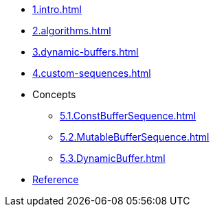 * xref:1.intro.adoc[]
* xref:2.algorithms.adoc[]
* xref:3.dynamic-buffers.adoc[]
* xref:4.custom-sequences.adoc[]
* Concepts
** xref:5.1.ConstBufferSequence.adoc[]
** xref:5.2.MutableBufferSequence.adoc[]
** xref:5.3.DynamicBuffer.adoc[]
* xref:reference:boost/buffers.adoc[Reference]
